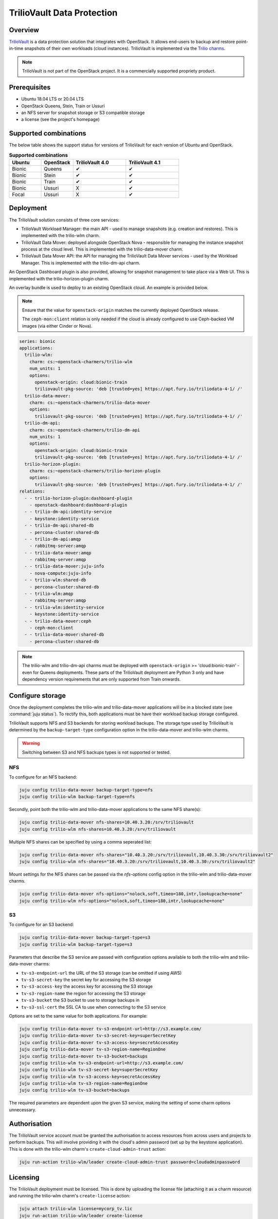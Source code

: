 ===========================
TrilioVault Data Protection
===========================

Overview
--------

`TrilioVault`_ is a data protection solution that integrates with OpenStack. It
allows end-users to backup and restore point-in-time snapshots of their own
workloads (cloud instances). TrilioVault is implemented via the `Trilio
charms`_.

.. note::

   TrilioVault is not part of the OpenStack project. It is a commercially
   supported propriety product.

Prerequisites
-------------

* Ubuntu 18.04 LTS or 20.04 LTS
* OpenStack Queens, Stein, Train or Ussuri
* an NFS server for snapshot storage or S3 compatible storage
* a license (see the project's homepage)

Supported combinations
----------------------

The below table shows the support status for versions of TrilioVault for each
version of Ubuntu and OpenStack.

.. list-table:: **Supported combinations**
   :header-rows: 1
   :widths: 12 12 20 20

   * - Ubuntu
     - OpenStack
     - TrilioVault 4.0
     - TrilioVault 4.1

   * - Bionic
     - Queens
     - ✔
     - ✔

   * - Bionic
     - Stein
     - ✔
     - ✔

   * - Bionic
     - Train
     - ✔
     - ✔

   * - Bionic
     - Ussuri
     - X
     - ✔

   * - Focal
     - Ussuri
     - X
     - ✔

Deployment
----------

The TrilioVault solution consists of three core services:

* TrilioVault Workload Manager: the main API - used to manage snapshots (e.g.
  creation and restores). This is implemented with the trilio-wlm charm.

* TrilioVault Data Mover: deployed alongside OpenStack Nova - responsible for
  managing the instance snapshot process at the cloud level. This is
  implemented with the trilio-data-mover charm.

* TrilioVault Data Mover API: the API for managing the TrilioVault Data Mover
  services - used by the Workload Manager. This is implemented with the
  trilio-dm-api charm.

An OpenStack Dashboard plugin is also provided, allowing for snapshot
management to take place via a Web UI. This is implemented with the
trilio-horizon-plugin charm.

An overlay bundle is used to deploy to an existing OpenStack cloud. An example
is provided below.

.. note::

   Ensure that the value for ``openstack-origin`` matches the currently
   deployed OpenStack release.

   The ``ceph-mon:client`` relation is only needed if the cloud is already
   configured to use Ceph-backed VM images (via either Cinder or Nova).

.. code-block:: yaml

   series: bionic
   applications:
     trilio-wlm:
       charm: cs:~openstack-charmers/trilio-wlm
       num_units: 1
       options:
         openstack-origin: cloud:bionic-train
         triliovault-pkg-source: 'deb [trusted=yes] https://apt.fury.io/triliodata-4-1/ /'
     trilio-data-mover:
       charm: cs:~openstack-charmers/trilio-data-mover
       options:
         triliovault-pkg-source: 'deb [trusted=yes] https://apt.fury.io/triliodata-4-1/ /'
     trilio-dm-api:
       charm: cs:~openstack-charmers/trilio-dm-api
       num_units: 1
       options:
         openstack-origin: cloud:bionic-train
         triliovault-pkg-source: 'deb [trusted=yes] https://apt.fury.io/triliodata-4-1/ /'
     trilio-horizon-plugin:
       charm: cs:~openstack-charmers/trilio-horizon-plugin
       options:
         triliovault-pkg-source: 'deb [trusted=yes] https://apt.fury.io/triliodata-4-1/ /'
   relations:
     - - trilio-horizon-plugin:dashboard-plugin
       - openstack-dashboard:dashboard-plugin
     - - trilio-dm-api:identity-service
       - keystone:identity-service
     - - trilio-dm-api:shared-db
       - percona-cluster:shared-db
     - - trilio-dm-api:amqp
       - rabbitmq-server:amqp
     - - trilio-data-mover:amqp
       - rabbitmq-server:amqp
     - - trilio-data-mover:juju-info
       - nova-compute:juju-info
     - - trilio-wlm:shared-db
       - percona-cluster:shared-db
     - - trilio-wlm:amqp
       - rabbitmq-server:amqp
     - - trilio-wlm:identity-service
       - keystone:identity-service
     - - trilio-data-mover:ceph
       - ceph-mon:client
     - - trilio-data-mover:shared-db
       - percona-cluster:shared-db

.. note::

   The trilio-wlm and trilio-dm-api charms must be deployed with
   ``openstack-origin`` >= 'cloud:bionic-train' - even for Queens deployments.
   These parts of the TrilioVault deployment are Python 3 only and have
   dependency version requirements that are only supported from Train onwards.

Configure storage
-----------------

Once the deployment completes the trilio-wlm and trilio-data-mover applications
will be in a blocked state (see :command:`juju status`). To rectify this, both
applications must be have their workload backup storage configured.

TrilioVault supports NFS and S3 backends for storing workload backups. The
storage type used by TrilioVault is determined by the ``backup-target-type``
configuration option in the trilio-data-mover and trilio-wlm charms.

.. warning::

   Switching between S3 and NFS backups types is not supported or tested.

NFS
~~~

To configure for an NFS backend:

.. code-block:: none

   juju config trilio-data-mover backup-target-type=nfs
   juju config trilio-wlm backup-target-type=nfs

Secondly, point both the trilio-wlm and trilio-data-mover
applications to the same NFS share(s):

.. code-block:: none

   juju config trilio-data-mover nfs-shares=10.40.3.20:/srv/triliovault
   juju config trilio-wlm nfs-shares=10.40.3.20:/srv/triliovault

Multiple NFS shares can be specified by using a comma seperated list:

.. code-block:: none

   juju config trilio-data-mover nfs-shares="10.40.3.20:/srv/triliovault,10.40.3.30:/srv/triliovault2"
   juju config trilio-wlm nfs-shares="10.40.3.20:/srv/triliovault,10.40.3.30:/srv/triliovault2"

Mount settings for the NFS shares can be passed via the `nfs-options`
config option in the trilio-wlm and trilio-data-mover charms.

.. code-block:: none

   juju config trilio-data-mover nfs-options="nolock,soft,timeo=180,intr,lookupcache=none"
   juju config trilio-wlm nfs-options="nolock,soft,timeo=180,intr,lookupcache=none"

S3
~~

To configure for an S3 backend:

.. code-block:: none

   juju config trilio-data-mover backup-target-type=s3
   juju config trilio-wlm backup-target-type=s3

Parameters that describe the S3 service are passed with configuration
options available to both the trilio-wlm and trilio-data-mover charms:

* ``tv-s3-endpoint-url`` the URL of the S3 storage (can be omitted if using AWS)
* ``tv-s3-secret-key`` the secret key for accessing the S3 storage
* ``tv-s3-access-key`` the access key for accessing the S3 storage
* ``tv-s3-region-name`` the region for accessing the S3 storage
* ``tv-s3-bucket`` the S3 bucket to use to storage backups in
* ``tv-s3-ssl-cert`` the SSL CA to use when connecting to the S3 service

Options are set to the same value for both applications. For example:

.. code-block:: none

   juju config trilio-data-mover tv-s3-endpoint-url=http://s3.example.com/
   juju config trilio-data-mover tv-s3-secret-key=superSecretKey
   juju config trilio-data-mover tv-s3-access-key=secretAccessKey
   juju config trilio-data-mover tv-s3-region-name=RegionOne
   juju config trilio-data-mover tv-s3-bucket=backups
   juju config trilio-wlm tv-s3-endpoint-url=http://s3.example.com/
   juju config trilio-wlm tv-s3-secret-key=superSecretKey
   juju config trilio-wlm tv-s3-access-key=secretAccessKey
   juju config trilio-wlm tv-s3-region-name=RegionOne
   juju config trilio-wlm tv-s3-bucket=backups

The required parameters are dependent upon the given S3 service,
making the setting of some charm options unnecessary.

Authorisation
-------------

The TrilioVault service account must be granted the authorisation to access
resources from across users and projects to perform backups. This will involve
providing it with the cloud's admin password (set up by the keystone
application). This is done with the trilio-wlm charm's
``create-cloud-admin-trust`` action:

.. code-block:: none

   juju run-action trilio-wlm/leader create-cloud-admin-trust password=cloudadminpassword

Licensing
---------

The TrilioVault deployment must be licensed. This is done by uploading the
license file (attaching it as a charm resource) and running the trilio-wlm
charm's ``create-license`` action:

.. code-block:: none

   juju attach trilio-wlm license=mycorp_tv.lic
   juju run-action trilio-wlm/leader create-license

The trilio-wlm and trilio-data-mover applications should now be in the 'active'
state and ready for use.

.. LINKS
.. _TrilioVault: https://www.trilio.io/triliovault-for-openstack-2/
.. _Trilio charms: https://opendev.org/openstack?tab=&sort=recentupdate&q=charm-trilio
